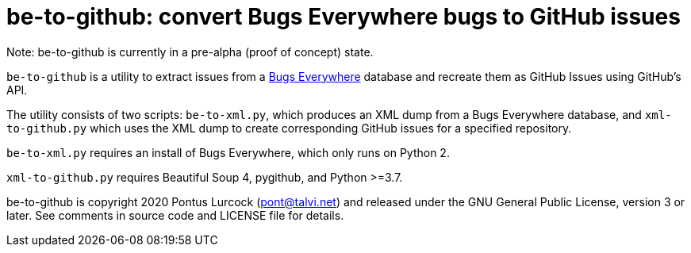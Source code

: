 # be-to-github: convert Bugs Everywhere bugs to GitHub issues

Note: be-to-github is currently in a pre-alpha (proof of concept) state.

`be-to-github` is a utility to extract issues from a
https://bugseverywhere.org/[Bugs Everywhere] database and recreate them as
GitHub Issues using GitHub's API.

The utility consists of two scripts: `be-to-xml.py`, which produces an XML
dump from a Bugs Everywhere database, and `xml-to-github.py` which uses the
XML dump to create corresponding GitHub issues for a specified repository.

`be-to-xml.py` requires an install of Bugs Everywhere, which only runs on
Python 2.

`xml-to-github.py` requires Beautiful Soup 4, pygithub, and Python >=3.7.

be-to-github is copyright 2020 Pontus Lurcock (pont@talvi.net) and released
under the GNU General Public License, version 3 or later. See comments in
source code and LICENSE file for details.